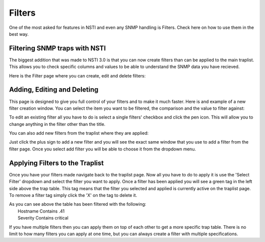 Filters
========

One of the most asked for features in NSTI and even any SNMP handling is Filters.  Check here on how to use them in the best way.


Filtering SNMP traps with NSTI
-------------------------------

The biggest addition that was made to NSTI 3.0 is that you can now create filters than can be applied to the main traplist.  This allows you to check specific columns and values to be able to understand the SNMP data you have recieved.


Here is the Filter page where you can create, edit and delete filters:

.. image:: filtermain.png
	:align: center


Adding, Editing and Deleting
-----------------------------

This page is designed to give you full control of your filters and to make it much faster.  Here is and example of a new filter creation window.  You can select the item you want to be filtered, the comparison and the value to filter against:

.. image:: filteraddex.png
	:align: center


To edit an existing filter all you have to do is select a single filters' checkbox and click the pen icon.  This will allow you to change anything in the filter other than the title.

You can also add new filters from the traplist where they are applied:

.. image:: trapFilterSelect.png
	:align: left

Just click the plus sign to add a new filter and you will see the exact same window that you use to add a filter from the filter page.  Once you select add filter you will be able to choose it from the dropdown menu.



Applying Filters to the Traplist
---------------------------------

Once you have your filters made navigate back to the traplist page.  Now all you have to do to apply it is use the 'Select Filter' dropdown and select the filter you want to apply.  Once a filter has been applied you will see a green tag in the left side above the trap table.  This tag means that the filter you selected and applied is currently active on the traplist page.  To remove a filter tag simply click the 'X' on the tag to delete it.

.. image:: traplistApplyFilter.png
	:align: center

| As you can see above the table has been filtered with the following:
| 	Hostname 	Contains	.41
|	Severity	Contains	critical


If you have multiple filters then you can apply them on top of each other to get a more specific trap table.  There is no limit to how many filters you can apply at one time, but you can always create a filter with multiple specifications.
